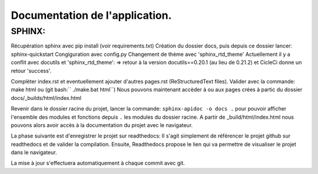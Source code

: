Documentation de l'application.
===============================
SPHINX:
-------
Récupération sphinx avec pip install (voir requirements.txt)
Création du dossier docs, puis depuis ce dossier lancer:
sphinx-quickstart
Congiguration avec config.py
Changement de thème avec 'sphinx_rtd_theme'
Actuellement il y a conflit avec docutils et 'sphinx_rtd_theme':
=> retour à la version docutils==0.20.1 (au lieu de 0.21.2) et CicleCi donne un retour 'success'.

Complèter index.rst et eventuellement ajouter d'autres pages.rst (ReStructuredText files).
Valider avec la commande: make html ou (git bash:`` ./make.bat html``)
Nous pouvons maintenant accèder à ou aux pages crées à partic du dossier docs/_builds/html/index.html

Revenir dans le dossier racine du projet, lancer la commande:
``sphinx-apidoc -o docs .`` pour pouvoir afficher l'ensemble des modules et fonctions depuis ``.`` les modules
du dossier racine.
A partir de _build/html/index.html nous pouvons alors avoir accès à la documentation du projet avec le navigateur.

La phase suivante est d'enregistrer le projet sur readthedocs:
Il s'agit simplement de référencer le projet github sur readthedocs et de valider la compilation.
Ensuite, Readthedocs propose le lien qui va permettre de visualiser le projet dans le navigateur.

La mise à jour s'effectuera automatiquement à chaque commit avec git.